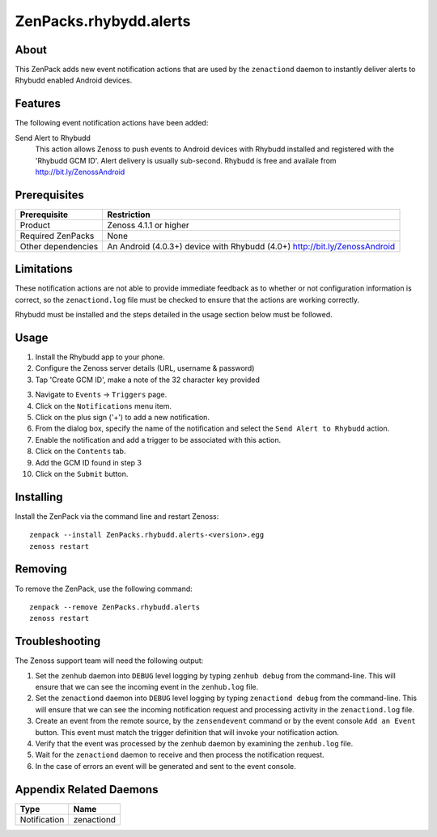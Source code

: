 ===============================================================================
ZenPacks.rhybydd.alerts
===============================================================================


About
-------------------------------------------------------------------------------
This ZenPack adds new event notification actions that are used by the
``zenactiond`` daemon to instantly deliver alerts to Rhybudd enabled Android
devices.


Features
-------------------------------------------------------------------------------

The following event notification actions have been added:

Send Alert to Rhybudd
  This action allows Zenoss to push events to Android devices with Rhybudd installed
  and registered with the 'Rhybudd GCM ID'. Alert delivery is usually sub-second.
  Rhybudd is free and availale from http://bit.ly/ZenossAndroid


Prerequisites
-------------------------------------------------------------------------------

==================  =========================================================
Prerequisite        Restriction
==================  =========================================================
Product             Zenoss 4.1.1 or higher
Required ZenPacks   None
Other dependencies  An Android (4.0.3+) device with Rhybudd (4.0+) http://bit.ly/ZenossAndroid 
==================  =========================================================


Limitations
-------------------------------------------------------------------------------
These notification actions are not able to provide immediate feedback as to
whether or not configuration information is correct, so the ``zenactiond.log``
file must be checked to ensure that the actions are working correctly.

Rhybudd must be installed and the steps detailed in the usage section below
must be followed.


Usage
-------------------------------------------------------------------------------
1. Install the Rhybudd app to your phone.

2. Configure the Zenoss server details (URL, username & password)

3. Tap 'Create GCM ID', make a note of the 32 character key provided 

3. Navigate to ``Events`` -> ``Triggers`` page.

4. Click on the ``Notifications`` menu item.

5. Click on the plus sign ('+') to add a new notification.

6. From the dialog box, specify the name of the notification and select the
   ``Send Alert to Rhybudd`` action.

7. Enable the notification and add a trigger to be associated with this action.

8. Click on the ``Contents`` tab.

9. Add the GCM ID found in step 3

10. Click on the ``Submit`` button.


Installing
-------------------------------------------------------------------------------

Install the ZenPack via the command line and restart Zenoss::

    zenpack --install ZenPacks.rhybudd.alerts-<version>.egg
    zenoss restart


Removing
-------------------------------------------------------------------------------

To remove the ZenPack, use the following command::

    zenpack --remove ZenPacks.rhybudd.alerts
    zenoss restart


Troubleshooting
-------------------------------------------------------------------------------

The Zenoss support team will need the following output:

1. Set the ``zenhub`` daemon into ``DEBUG`` level logging by typing
   ``zenhub debug`` from the command-line. This will ensure that we can see the
   incoming event in the ``zenhub.log`` file.

2. Set the ``zenactiond`` daemon into ``DEBUG`` level logging by typing
   ``zenactiond debug`` from the command-line. This will ensure that we can see
   the incoming notification request and processing activity in the
   ``zenactiond.log`` file.

3. Create an event from the remote source, by the ``zensendevent`` command or by
   the event console ``Add an Event`` button. This event must match the trigger
   definition that will invoke your notification action.

4. Verify that the event was processed by the ``zenhub`` daemon by examining the
   ``zenhub.log`` file.

5. Wait for the ``zenactiond`` daemon to receive and then process the
   notification request.

6. In the case of errors an event will be generated and sent to the event
   console.


Appendix Related Daemons
-------------------------------------------------------------------------------

============  ===============================================================
Type          Name
============  ===============================================================
Notification  zenactiond
============  ===============================================================
